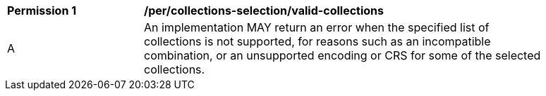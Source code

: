 [[per_tiles-collections-selection]]
[width="90%",cols="2,6a"]
|===
^|*Permission {counter:per-id}* |*/per/collections-selection/valid-collections*
^|A | An implementation MAY return an error when the specified list of collections is not supported, for reasons such as an incompatible combination, or an unsupported encoding or CRS for some of the selected collections.
|===

